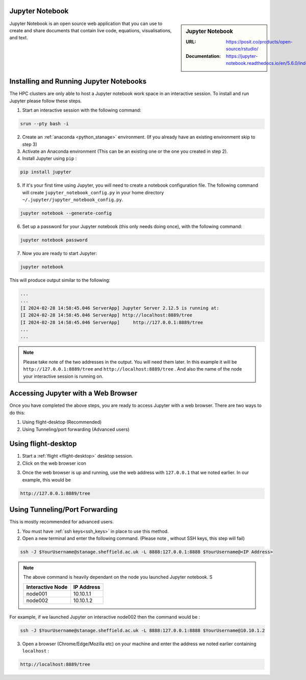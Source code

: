 .. _jupyter_stanage:

.. |softwarename| replace:: Jupyter Notebook

|softwarename|
==============

.. sidebar:: |softwarename|

   :URL: https://posit.co/products/open-source/rstudio/
   :Documentation: https://jupyter-notebook.readthedocs.io/en/5.6.0/index.html


Jupyter Notebook is an open source web application that you can use to create and share documents that contain live code, equations, visualisations, and text. 

Installing and Running Jupyter Notebooks
========================================

The HPC clusters are only able to host a Jupyter notebook work space in an interactive session. To install and run Jupyter please follow these steps.

1. Start an interactive session  with the following command:

.. code-block:: bash
    
    srun --pty bash -i

2. Create  an :ref:`anaconda <python_stanage>` environment. (If you already have an existing environment skip to step 3)

3. Activate an Anaconda environment (This can be an existing one or the one you created in step 2).

4. Install Jupyter using ``pip`` :

.. code-block:: bash
    
    pip install jupyter

5. If it's your first time using Jupyter, you will need to create a notebook configuration file. The following command will create ``jupyter_notebook_config.py`` in your home directory ``~/.jupyter/jupyter_notebook_config.py``.

.. code-block:: bash
    
    jupyter notebook --generate-config

6. Set up a password for your Jupyter notebook (this only needs doing once), with the following command:

.. code-block:: bash
    
    jupyter notebook password

7. Now you are ready to start Jupyter:

.. code-block:: bash
    
    jupyter notebook 

This will produce output similar to the following:

.. code-block:: bash
    
    ...
    ...    
    [I 2024-02-28 14:58:45.046 ServerApp] Jupyter Server 2.12.5 is running at:
    [I 2024-02-28 14:58:45.046 ServerApp] http://localhost:8889/tree
    [I 2024-02-28 14:58:45.046 ServerApp]     http://127.0.0.1:8889/tree
    ...
    ...

.. note:: 

    Please take note of the two addresses in the output. You will need them later. In this example it will be ``http://127.0.0.1:8889/tree`` and ``http://localhost:8889/tree`` . And also the name of the node your interactive session is running on. 

Accessing Jupyter with a Web Browser
=====================================

Once you have completed the above steps, you are ready to access Jupyter with a web browser. There are two ways to do this:

#. Using flight-desktop (Recommended)
#. Using Tunneling/port forwarding (Advanced users)

Using flight-desktop
====================

1. Start a :ref:`flight <flight-desktop>`  desktop session.
2. Click on the web browser icon 

.. image:: /images/browser_button.PNG

3. Once the web browser is up and running, use the web address with ``127.0.0.1`` that we noted earlier. In our example, this would be 



.. code-block:: bash
    
    http://127.0.0.1:8889/tree

Using Tunneling/Port Forwarding
==============================

This is mostly recommended for advanced users.

1. You must have :ref:`ssh keys<ssh_keys>` in place to use this method.
2. Open a new terminal  and enter the following command. (Please note , without SSH keys, this step will fail)

.. code-block:: bash

    ssh -J $YourUsername@stanage.sheffield.ac.uk -L 8888:127.0.0.1:8888 $YourUsername@<IP Address>

.. note:: 

    The above command is heavily dependant on the node you launched  Jupyter notebook. S


    +------------------------------------------------------+------------------------------------------------------+
    | Interactive Node                                     | IP Address                                           |
    +======================================================+======================================================+
    | node001                                              | 10.10.1.1                                            |
    +------------------------------------------------------+------------------------------------------------------+
    | node002                                              | 10.10.1.2                                            |
    +------------------------------------------------------+------------------------------------------------------+

For example, if we launched Jupyter on interactive node002 then the command would be :

.. code-block:: bash

    ssh -J $YourUsername@stanage.sheffield.ac.uk -L 8888:127.0.0.1:8888 $YourUsername@10.10.1.2


3.  Open a browser (Chrome/Edge/Mozilla etc) on your machine and enter the address we noted earlier containing  ``localhost`` : 

.. code-block:: bash
    
    http://localhost:8889/tree